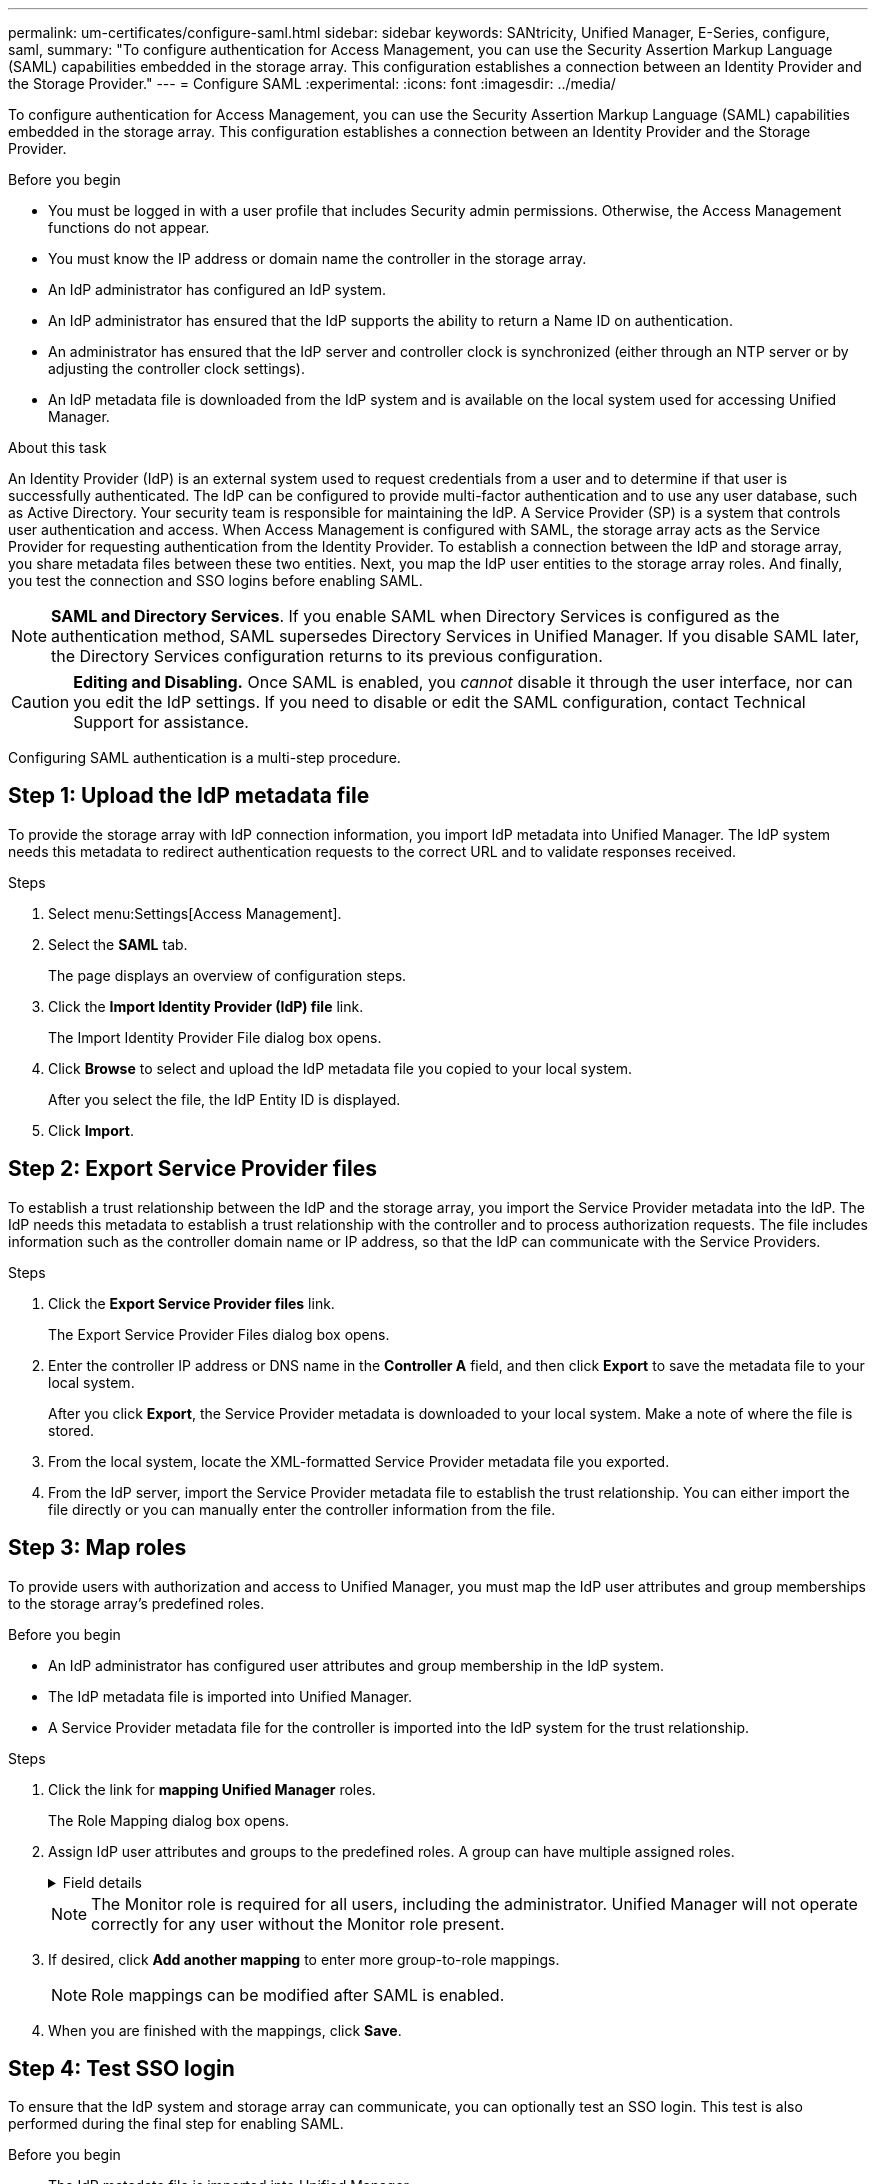 ---
permalink: um-certificates/configure-saml.html
sidebar: sidebar
keywords: SANtricity, Unified Manager, E-Series, configure, saml,
summary: "To configure authentication for Access Management, you can use the Security Assertion Markup Language (SAML) capabilities embedded in the storage array. This configuration establishes a connection between an Identity Provider and the Storage Provider."
---
= Configure SAML
:experimental:
:icons: font
:imagesdir: ../media/

[.lead]
To configure authentication for Access Management, you can use the Security Assertion Markup Language (SAML) capabilities embedded in the storage array. This configuration establishes a connection between an Identity Provider and the Storage Provider.

.Before you begin

* You must be logged in with a user profile that includes Security admin permissions. Otherwise, the Access Management functions do not appear.
* You must know the IP address or domain name the controller in the storage array.
* An IdP administrator has configured an IdP system.
* An IdP administrator has ensured that the IdP supports the ability to return a Name ID on authentication.
* An administrator has ensured that the IdP server and controller clock is synchronized (either through an NTP server or by adjusting the controller clock settings).
* An IdP metadata file is downloaded from the IdP system and is available on the local system used for accessing Unified Manager.


.About this task

An Identity Provider (IdP) is an external system used to request credentials from a user and to determine if that user is successfully authenticated. The IdP can be configured to provide multi-factor authentication and to use any user database, such as Active Directory. Your security team is responsible for maintaining the IdP. A Service Provider (SP) is a system that controls user authentication and access. When Access Management is configured with SAML, the storage array acts as the Service Provider for requesting authentication from the Identity Provider. To establish a connection between the IdP and storage array, you share metadata files between these two entities. Next, you map the IdP user entities to the storage array roles. And finally, you test the connection and SSO logins before enabling SAML.

[NOTE]
====
*SAML and Directory Services*. If you enable SAML when Directory Services is configured as the authentication method, SAML supersedes Directory Services in Unified Manager. If you disable SAML later, the Directory Services configuration returns to its previous configuration.
====

[CAUTION]
====
*Editing and Disabling.* Once SAML is enabled, you _cannot_ disable it through the user interface, nor can you edit the IdP settings. If you need to disable or edit the SAML configuration, contact Technical Support for assistance.
====

Configuring SAML authentication is a multi-step procedure.

== Step 1: Upload the IdP metadata file
To provide the storage array with IdP connection information, you import IdP metadata into Unified Manager. The IdP system needs this metadata to redirect authentication requests to the correct URL and to validate responses received.

.Steps

. Select menu:Settings[Access Management].
. Select the *SAML* tab.
+
The page displays an overview of configuration steps.

. Click the *Import Identity Provider (IdP) file* link.
+
The Import Identity Provider File dialog box opens.

. Click *Browse* to select and upload the IdP metadata file you copied to your local system.
+
After you select the file, the IdP Entity ID is displayed.

. Click *Import*.

== Step 2: Export Service Provider files
To establish a trust relationship between the IdP and the storage array, you import the Service Provider metadata into the IdP. The IdP needs this metadata to establish a trust relationship with the controller and to process authorization requests. The file includes information such as the controller domain name or IP address, so that the IdP can communicate with the Service Providers.

.Steps

. Click the *Export Service Provider files* link.
+
The Export Service Provider Files dialog box opens.

. Enter the controller IP address or DNS name in the *Controller A* field, and then click *Export* to save the metadata file to your local system.
+
After you click *Export*, the Service Provider metadata is downloaded to your local system. Make a note of where the file is stored.

. From the local system, locate the XML-formatted Service Provider metadata file you exported.

. From the IdP server, import the Service Provider metadata file to establish the trust relationship. You can either import the file directly or you can manually enter the controller information from the file.

== Step 3: Map roles
To provide users with authorization and access to Unified Manager, you must map the IdP user attributes and group memberships to the storage array's predefined roles.

.Before you begin

* An IdP administrator has configured user attributes and group membership in the IdP system.
* The IdP metadata file is imported into Unified Manager.
* A Service Provider metadata file for the controller is imported into the IdP system for the trust relationship.

.Steps

. Click the link for *mapping Unified Manager* roles.
+
The Role Mapping dialog box opens.

. Assign IdP user attributes and groups to the predefined roles. A group can have multiple assigned roles.
+
.Field details
[%collapsible]
====

[cols="25h,~",options="header"]
|===
| Setting| Description
2+a|
*Mappings*
a|
User Attribute
a|
Specify the attribute (for example, "member of") for the SAML group to be mapped.
a|
Attribute Value
a|
Specify the attribute value for the group to be mapped. Regular expressions are supported. These special regular expression characters must be escaped with a backslash (`\`) if they are not part of a regular expression pattern:
\.[]{}()<>*+-=!?^$\|

a|
Roles
a|
Click in the field and select one of the storage array's roles to be mapped to the Attribute. You must individually select each role you want to include. The Monitor role is required in combination with the other roles to log in to Unified Manager. The Security Admin role is also required for at least one group.

The mapped roles include the following permissions:

 ** *Storage admin* -- Full read/write access to the storage objects (for example, volumes and disk pools), but no access to the security configuration.
 ** *Security admin* -- Access to the security configuration in Access Management, certificate management, audit log management, and the ability to turn the legacy management interface (SYMbol) on or off.
 ** *Support admin* -- Access to all hardware resources on the storage array, failure data, MEL events, and controller firmware upgrades. No access to storage objects or the security configuration.
 ** *Monitor* -- Read-only access to all storage objects, but no access to the security configuration.
|===
====
+
[NOTE]
====
The Monitor role is required for all users, including the administrator. Unified Manager will not operate correctly for any user without the Monitor role present.
====

. If desired, click *Add another mapping* to enter more group-to-role mappings.
+
[NOTE]
====
Role mappings can be modified after SAML is enabled.
====

. When you are finished with the mappings, click *Save*.

== Step 4: Test SSO login
To ensure that the IdP system and storage array can communicate, you can optionally test an SSO login. This test is also performed during the final step for enabling SAML.

.Before you begin

* The IdP metadata file is imported into Unified Manager.
* A Service Provider metadata file for the controller is imported into the IdP system for the trust relationship.

.Steps

. Select the *Test SSO Login* link.
+
A dialog box opens for entering SSO credentials.

. Enter login credentials for a user with both Security Admin permissions and Monitor permissions.
+
A dialog box opens while the system tests the login.

. Look for a Test Successful message. If the test completes successfully, go to the next step for enabling SAML.
+
If the test does not complete successfully, an error message appears with further information. Make sure that:

 ** The user belongs to a group with permissions for Security Admin and Monitor.
 ** The metadata you uploaded for the IdP server is correct.
 ** The controller address in the SP metadata files is correct.

== Step 5: Enable SAML
Your final step is to finish the SAML configuration for user authentication. During this process, the system also prompts you to test an SSO login. The SSO Login test process is described in the previous step.

.Before you begin

* The IdP metadata file is imported into Unified Manager.
* A Service Provider metadata file for the controller is imported into the IdP system for the trust relationship.
* At least one Monitor and one Security Admin role mapping is configured.

[CAUTION]
====
*Editing and Disabling.* Once SAML is enabled, you _cannot_ disable it through the user interface, nor can you edit the IdP settings. If you need to disable or edit the SAML configuration, contact Technical Support for assistance.
====

.Steps

. From the *SAML* tab, select the *Enable SAML* link.
+
The Confirm Enable SAML dialog box opens.

. Type `enable`, and then click *Enable*.
. Enter user credentials for an SSO login test.

.Results

After the system enables SAML, it terminates all active sessions and begins authenticating users through SAML.
